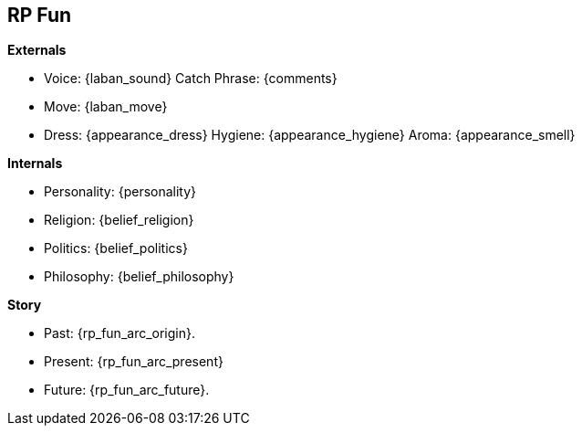// RP Fun


== RP Fun

.*Externals*
* Voice: {laban_sound} Catch Phrase: {comments}
* Move:  {laban_move}
* Dress: {appearance_dress} Hygiene: {appearance_hygiene}  Aroma: {appearance_smell}

.*Internals*
* Personality: {personality}
* Religion:    {belief_religion}
* Politics:    {belief_politics}
* Philosophy:  {belief_philosophy}

.*Story*
* Past: {rp_fun_arc_origin}.
* Present: {rp_fun_arc_present}
* Future: {rp_fun_arc_future}.

